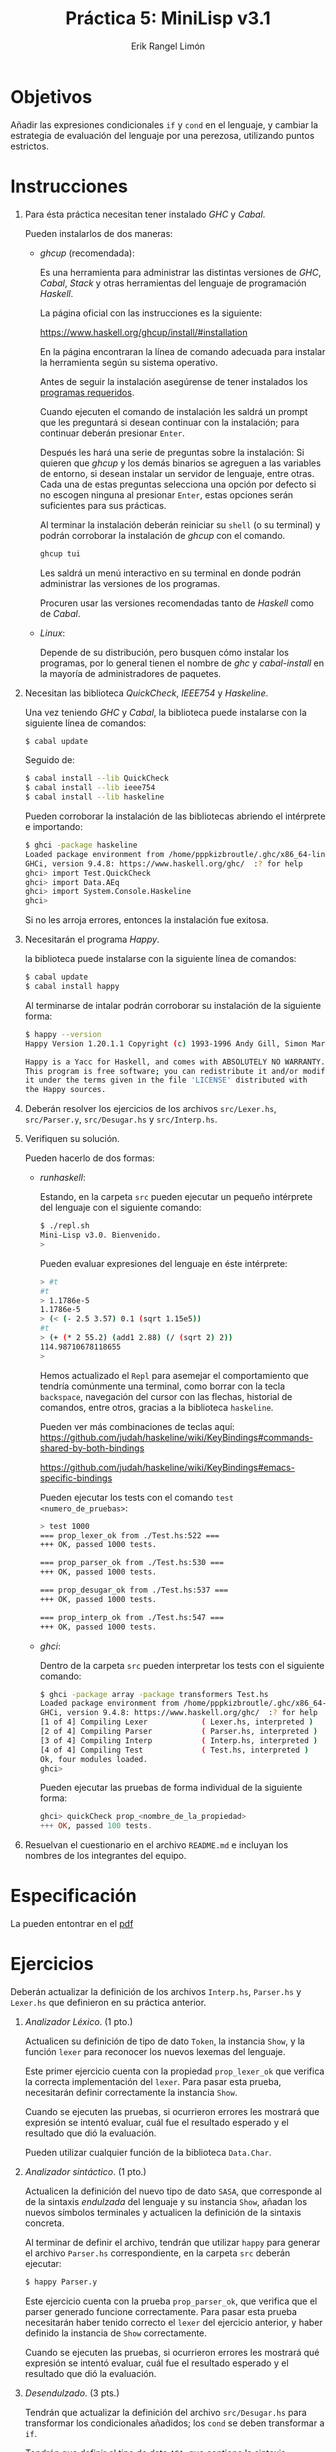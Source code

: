 #+title: Práctica 5: MiniLisp v3.1
#+author: Erik Rangel Limón

* Objetivos

  Añadir las expresiones condicionales =if= y =cond= en el lenguaje, y
  cambiar la estrategia de evaluación del lenguaje por una perezosa,
  utilizando puntos estrictos.

* Instrucciones

  1. Para ésta práctica necesitan tener instalado /GHC/ y /Cabal/.

     Pueden instalarlos de dos maneras:

     - /ghcup/ (recomendada):

       Es una herramienta para administrar las distintas versiones de
       /GHC/, /Cabal/, /Stack/ y otras herramientas del lenguaje de
       programación /Haskell/.

       La página oficial con las instrucciones es la siguiente:

       [[https://www.haskell.org/ghcup/install/#installation]]

       En la página encontraran la línea de comando adecuada para
       instalar la herramienta según su sistema operativo.

       Antes de seguir la instalación asegúrense de tener instalados
       los [[https://www.haskell.org/ghcup/install/#system-requirements][programas requeridos]].

       Cuando ejecuten el comando de instalación les saldrá un prompt
       que les preguntará si desean continuar con la instalación; para
       continuar deberán presionar =Enter=.

       Después les hará una serie de preguntas sobre la instalación:
       Si quieren que /ghcup/ y los demás binarios se agreguen a las
       variables de entorno, si desean instalar un servidor de
       lenguaje, entre otras. Cada una de estas preguntas selecciona
       una opción por defecto si no escogen ninguna al presionar
       =Enter=, estas opciones serán suficientes para sus prácticas.

       Al terminar la instalación deberán reiniciar su =shell= (o su
       terminal) y podrán corroborar la instalación de /ghcup/ con el
       comando.

       #+begin_src bash
ghcup tui
       #+end_src

       Les saldrá un menú interactivo en su terminal en donde podrán
       administrar las versiones de los programas.

       Procuren usar las versiones recomendadas tanto de /Haskell/ como
       de /Cabal/.

     - /Linux/:

       Depende de su distribución, pero busquen cómo instalar los
       programas, por lo general tienen el nombre de /ghc/ y
       /cabal-install/ en la mayoría de administradores de paquetes.
  
  2. Necesitan las biblioteca /QuickCheck/, /IEEE754/ y /Haskeline/.

     Una vez teniendo /GHC/ y /Cabal/, la biblioteca puede instalarse con
     la siguiente línea de comandos:

     #+begin_src bash
$ cabal update
     #+end_src

     Seguido de:

     #+begin_src bash
$ cabal install --lib QuickCheck
$ cabal install --lib ieee754
$ cabal install --lib haskeline
     #+end_src

     Pueden corroborar la instalación de las bibliotecas abriendo el
     intérprete e importando:

     #+begin_src bash
$ ghci -package haskeline
Loaded package environment from /home/pppkizbroutle/.ghc/x86_64-linux-9.4.8/environments/default
GHCi, version 9.4.8: https://www.haskell.org/ghc/  :? for help
ghci> import Test.QuickCheck
ghci> import Data.AEq
ghci> import System.Console.Haskeline
ghci>
     #+end_src

     Si no les arroja errores, entonces la instalación fue exitosa.

  3. Necesitarán el programa /Happy/.

     la biblioteca puede instalarse con la siguiente línea de
     comandos:

     #+begin_src bash
$ cabal update
$ cabal install happy
     #+end_src

     Al terminarse de intalar podrán corroborar su instalación de la
     siguiente forma:

     #+begin_src bash
$ happy --version
Happy Version 1.20.1.1 Copyright (c) 1993-1996 Andy Gill, Simon Marlow (c) 1997-2005 Simon Marlow

Happy is a Yacc for Haskell, and comes with ABSOLUTELY NO WARRANTY.
This program is free software; you can redistribute it and/or modify
it under the terms given in the file 'LICENSE' distributed with
the Happy sources.
     #+end_src

  4. Deberán resolver los ejercicios de los archivos =src/Lexer.hs=,
     =src/Parser.y=, =src/Desugar.hs= y =src/Interp.hs=.

  5. Verifiquen su solución.

     Pueden hacerlo de dos formas:

     - /runhaskell/:

       Estando, en la carpeta =src= pueden ejecutar un pequeño
       intérprete del lenguaje con el siguiente comando:

       #+begin_src bash
$ ./repl.sh
Mini-Lisp v3.0. Bienvenido.
>
       #+end_src
  
       Pueden evaluar expresiones del lenguaje en éste intérprete:

       #+begin_src bash
> #t
#t
> 1.1786e-5
1.1786e-5
> (< (- 2.5 3.57) 0.1 (sqrt 1.15e5))
#t
> (+ (* 2 55.2) (add1 2.88) (/ (sqrt 2) 2))
114.98710678118655
>
       #+end_src

       Hemos actualizado el =Repl= para asemejar el comportamiento que
       tendría comúnmente una terminal, como borrar con la tecla
       =backspace=, navegación del cursor con las flechas, historial de
       comandos, entre otros, gracias a la biblioteca =haskeline=.

       Pueden ver más combinaciones de teclas aquí:
       <https://github.com/judah/haskeline/wiki/KeyBindings#commands-shared-by-both-bindings>

       <https://github.com/judah/haskeline/wiki/KeyBindings#emacs-specific-bindings>

       Pueden ejecutar los tests con el comando =test <numero_de_pruebas>=:
       
       #+begin_src bash
> test 1000
=== prop_lexer_ok from ./Test.hs:522 ===
+++ OK, passed 1000 tests.

=== prop_parser_ok from ./Test.hs:530 ===
+++ OK, passed 1000 tests.

=== prop_desugar_ok from ./Test.hs:537 ===
+++ OK, passed 1000 tests.

=== prop_interp_ok from ./Test.hs:547 ===
+++ OK, passed 1000 tests.
       #+end_src

     - /ghci/:

       Dentro de la carpeta =src= pueden interpretar los tests con el siguiente comando:

       #+begin_src bash
$ ghci -package array -package transformers Test.hs
Loaded package environment from /home/pppkizbroutle/.ghc/x86_64-linux-9.4.8/environments/default
GHCi, version 9.4.8: https://www.haskell.org/ghc/  :? for help
[1 of 4] Compiling Lexer            ( Lexer.hs, interpreted )
[2 of 4] Compiling Parser           ( Parser.hs, interpreted )
[3 of 4] Compiling Interp           ( Interp.hs, interpreted )
[4 of 4] Compiling Test             ( Test.hs, interpreted )
Ok, four modules loaded.
ghci>
       #+end_src

       Pueden ejecutar las pruebas de forma individual de la siguiente
       forma:

       #+begin_src haskell
ghci> quickCheck prop_<nombre_de_la_propiedad>
+++ OK, passed 100 tests.
       #+end_src

  6. Resuelvan el cuestionario en el archivo =README.md= e incluyan los nombres de los integrantes del equipo.

* Especificación

  La pueden entontrar en el [[./minilisp.pdf][pdf]]
  
* Ejercicios

  Deberán actualizar la definición de los archivos =Interp.hs=,
  =Parser.hs= y =Lexer.hs= que definieron en su práctica anterior.

  1. /Analizador Léxico/. (1 pto.)

     Actualicen su definición de tipo de dato =Token=, la instancia
     =Show=, y la función =lexer= para reconocer los nuevos lexemas del
     lenguaje.

     Este primer ejercicio cuenta con la propiedad =prop_lexer_ok= que
     verifica la correcta implementación del =lexer=. Para pasar esta
     prueba, necesitarán definir correctamente la instancia =Show=.

     Cuando se ejecuten las pruebas, si ocurrieron errores les
     mostrará que expresión se intentó evaluar, cuál fue el resultado
     esperado y el resultado que dió la evaluación.

     Pueden utilizar cualquier función de la biblioteca =Data.Char=.

  2. /Analizador sintáctico/. (1 pto.)

     Actualicen la definición del nuevo tipo de dato =SASA=, que
     corresponde al de la sintaxis /endulzada/ del lenguaje y su
     instancia =Show=, añadan los nuevos símbolos terminales y
     actualicen la definición de la sintaxis concreta.

     Al terminar de definir el archivo, tendrán que utilizar =happy=
     para generar el archivo =Parser.hs= correspondiente, en la carpeta
     =src= deberán ejecutar:

     #+begin_src bash
$ happy Parser.y
     #+end_src

     Este ejercicio cuenta con la prueba =prop_parser_ok=, que verifica
     que el parser generado funcione correctamente. Para pasar esta
     prueba necesitarán haber tenido correcto el =lexer= del ejercicio
     anterior, y haber definido la instancia de =Show= correctamente.

     Cuando se ejecuten las pruebas, si ocurrieron errores les
     mostrará qué expresión se intentó evaluar, cuál fue el resultado
     esperado y el resultado que dió la evaluación.

  3. /Desendulzado/. (3 pts.)

     Tendrán que actualizar la definición del archivo =src/Desugar.hs=
     para transformar los condicionales añadidos; los =cond= se deben
     transformar a =if=.

     Tendrán que definir el tipo de dato =ASA=, que contiene la sintaxis
     abstracta del lenguaje sin /endulzar/; así mismo deberán definir la
     instancia =Show= correspondiente en donde deberán mostrar el árbol
     de sintaxis abstracta tal y como se escribiría en el lenguaje
     original.

     Este ejercicio cuenta con la prueba =prop_desugar_ok=, que verifica
     que el proceso de /desendulzamiento/ se haya realizado
     correctamente. Para pasar esta prueba necesitarán haber tenido
     correcto el =lexer= y el =parser= de los ejercicios anteriores, y que
     hayan definido la instancia =Show= correctamete.
  
  4. /Semántica natural/. (5 pts.)

     El archivo =src/Interp.hs= ha cambiado, en él encontrarán lo
     siguiente:

     #+begin_src haskell
module Interp where

import Desugar
import Parser

data Value

type Env = [(String,Value)]

num :: Value -> Double
num = undefined

bool :: Value -> Bool
bool = undefined

instance Show Value where
  show = undefined

interp :: ASA -> Env -> Value
interp = undefined

strict :: Value -> Value
strict = undefined
     #+end_src

     La estrategia de evaluación debe cambiar, ahora al almacenar
     nuevas variables en el ambiente, deberán guardar la expresión sin
     evaluar, lo cual implica que tendrán que añadir una entrada nueva
     para que un =Value= pueda guardar árboles de sintaxis abstracta
     junto con un "snapshot" del ambiente.

     Tienen que definir las funciones =num= y =bool= que regresan un
     número o un booleano según qué contenga un valor, en caso de no
     poder obtener el número o booleano correspondiente directamente
     deberán regresar un error.

     Por último, tienen que definir la instancia =Show= del tipo =Value=,
     donde únicamente tendrán que mostrar el cadena los valores. No es
     tan importante definir cómo se deben mostrar las funciones, pero
     si quieren ser completos, éstos se pueden mostrar sencillamente
     como =#<procedure>=.
  
     Este ejercicio cuenta con la prueba =prop_interp_ok=, que verifica
     que el resultado al que llega una expresión sea el esperado o un
     aproximado (en caso de ser un número de punto flotante). Para
     pasar ésta prueba necesitarán haber tenido correctos el =lexer=, el
     =parser=, y el =desugar=, de los ejercicios anteriores y
     adicionalmente haber definido las funciones =num=, =bool= y la
     instancia =Show= correctamente.

* Consideraciones

  1. La entrega es por medio de la plataforma /Github Classroom/.
     
  2. Pueden hacer equipos de hasta 3 personas.

  3. Todas las prácticas con copias totales o parciales tanto en el
     código como en el =README= serán evaluadas con cero.

  4. Las únicas funciones con soluciones iguales admisibles son todas
     aquellas que sean iguales a las resueltas por el grupo en el
     laboratorio.

  5. No entregar el =README= se penalizará con hasta dos puntos menos
     sobre su calificación de la práctica.

  6. Cada día de retraso se penalizará con un punto sobre la
     calificación de la práctica.

  7. Pueden usar cualquier función de alguna biblioteca estándar de
     /Haskell/, siempre que:

     - No resuelva directamente el ejercicio.

     - No requiera instalación manual.

     - Indicar en el =README= si la ejecución de los Tests cambia
       (e.g. Si las paqueterías que quieren usar están en /Haskell/,
       pero están ocultas, deberán indicar cómo adaptar la línea de
       comandos para ejecutar los Tests para que tome en cuenta las
       bibliotecas que van a usar).

  8. Las pruebas de esta práctica no deben tardar más de un minuto. Al
     momento de calificar se harán al menos 100, si su solución tarda
     más de un minuto aún con 100, consideren otra solución.

  9. Pueden hacer tantas funciones auxiliares como quieran, pero no
     deben modificar la firma de las funciones ni de las variables,
     ni la definición de tipos de dato que se les dió.

  10. No se recibirán prácticas que no compilen. Si no resuelven
      alguna de las funciones déjenlas como =undefined=, pero no
      eliminen la función, ya que ésto lanzará errores.

  11. No deben modificar los archivos =Test.hs= ni =Repl.hs=. Si
      encuentran errores o tienen dudas sobre las pruebas, manden un
      correo al ayudante de laboratorio.

